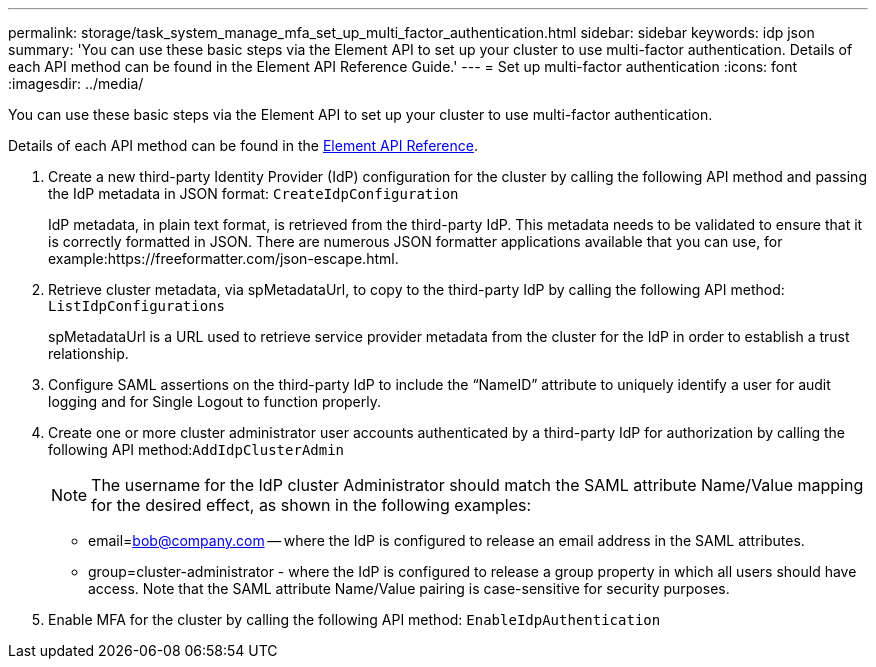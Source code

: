 ---
permalink: storage/task_system_manage_mfa_set_up_multi_factor_authentication.html
sidebar: sidebar
keywords: idp json
summary: 'You can use these basic steps via the Element API to set up your cluster to use multi-factor authentication. Details of each API method can be found in the Element API Reference Guide.'
---
= Set up multi-factor authentication
:icons: font
:imagesdir: ../media/

[.lead]
You can use these basic steps via the Element API to set up your cluster to use multi-factor authentication.

Details of each API method can be found in the link:api/index.html[Element API Reference].

. Create a new third-party Identity Provider (IdP) configuration for the cluster by calling the following API method and passing the IdP metadata in JSON format: `CreateIdpConfiguration`
+
IdP metadata, in plain text format, is retrieved from the third-party IdP. This metadata needs to be validated to ensure that it is correctly formatted in JSON. There are numerous JSON formatter applications available that you can use, for example:https://freeformatter.com/json-escape.html.

. Retrieve cluster metadata, via spMetadataUrl, to copy to the third-party IdP by calling the following API method: `ListIdpConfigurations`
+
spMetadataUrl is a URL used to retrieve service provider metadata from the cluster for the IdP in order to establish a trust relationship.

. Configure SAML assertions on the third-party IdP to include the "`NameID`" attribute to uniquely identify a user for audit logging and for Single Logout to function properly.
. Create one or more cluster administrator user accounts authenticated by a third-party IdP for authorization by calling the following API method:``AddIdpClusterAdmin``
+
NOTE: The username for the IdP cluster Administrator should match the SAML attribute Name/Value mapping for the desired effect, as shown in the following examples:

 ** email=bob@company.com -- where the IdP is configured to release an email address in the SAML attributes.
 ** group=cluster-administrator - where the IdP is configured to release a group property in which all users should have access.
Note that the SAML attribute Name/Value pairing is case-sensitive for security purposes.

. Enable MFA for the cluster by calling the following API method: `EnableIdpAuthentication`
